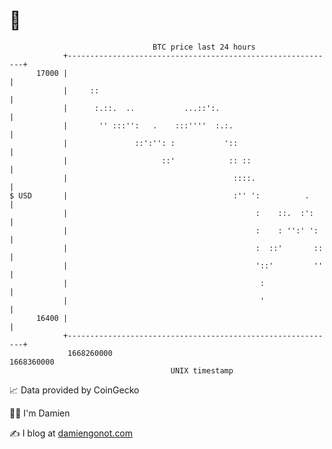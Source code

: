 * 👋

#+begin_example
                                   BTC price last 24 hours                    
               +------------------------------------------------------------+ 
         17000 |                                                            | 
               |     ::                                                     | 
               |      :.::.  ..           ...::':.                          | 
               |       '' :::'':   .    :::''''  :.:.                       | 
               |               ::':'': :           '::                      | 
               |                     ::'            :: ::                   | 
               |                                     ::::.                  | 
   $ USD       |                                     :'' ':          .      | 
               |                                          :    ::.  :':     | 
               |                                          :    : '':' ':    | 
               |                                          :  ::'       ::   | 
               |                                          '::'         ''   | 
               |                                           :                | 
               |                                           '                | 
         16400 |                                                            | 
               +------------------------------------------------------------+ 
                1668260000                                        1668360000  
                                       UNIX timestamp                         
#+end_example
📈 Data provided by CoinGecko

🧑‍💻 I'm Damien

✍️ I blog at [[https://www.damiengonot.com][damiengonot.com]]
